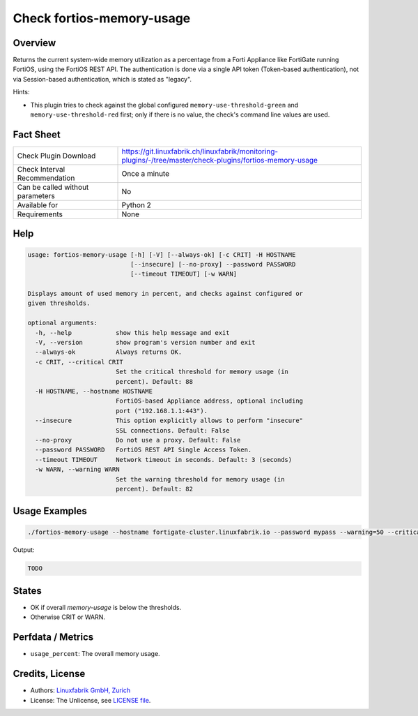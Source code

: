 Check fortios-memory-usage
==========================

Overview
--------

Returns the current system-wide memory utilization as a percentage from a Forti Appliance like FortiGate running FortiOS, using the FortiOS REST API. The authentication is done via a single API token (Token-based authentication), not via Session-based authentication, which is stated as "legacy".

Hints:

* This plugin tries to check against the global configured ``memory-use-threshold-green`` and ``memory-use-threshold-red`` first; only if there is no value, the check's command line values are used.


Fact Sheet
----------

.. csv-table::
    :widths: 30, 70
    
    "Check Plugin Download",                "https://git.linuxfabrik.ch/linuxfabrik/monitoring-plugins/-/tree/master/check-plugins/fortios-memory-usage"
    "Check Interval Recommendation",        "Once a minute"
    "Can be called without parameters",     "No"
    "Available for",                        "Python 2"
    "Requirements",                         "None"


Help
----

.. code-block:: text

    usage: fortios-memory-usage [-h] [-V] [--always-ok] [-c CRIT] -H HOSTNAME
                                [--insecure] [--no-proxy] --password PASSWORD
                                [--timeout TIMEOUT] [-w WARN]

    Displays amount of used memory in percent, and checks against configured or
    given thresholds.

    optional arguments:
      -h, --help            show this help message and exit
      -V, --version         show program's version number and exit
      --always-ok           Always returns OK.
      -c CRIT, --critical CRIT
                            Set the critical threshold for memory usage (in
                            percent). Default: 88
      -H HOSTNAME, --hostname HOSTNAME
                            FortiOS-based Appliance address, optional including
                            port ("192.168.1.1:443").
      --insecure            This option explicitly allows to perform "insecure"
                            SSL connections. Default: False
      --no-proxy            Do not use a proxy. Default: False
      --password PASSWORD   FortiOS REST API Single Access Token.
      --timeout TIMEOUT     Network timeout in seconds. Default: 3 (seconds)
      -w WARN, --warning WARN
                            Set the warning threshold for memory usage (in
                            percent). Default: 82


Usage Examples
--------------

.. code-block:: bash

    ./fortios-memory-usage --hostname fortigate-cluster.linuxfabrik.io --password mypass --warning=50 --critical=70
    
Output:

.. code-block:: text

    TODO


States
------

* OK if overall `memory-usage` is below the thresholds.
* Otherwise CRIT or WARN.


Perfdata / Metrics
------------------

* ``usage_percent``: The overall memory usage.


Credits, License
----------------

* Authors: `Linuxfabrik GmbH, Zurich <https://www.linuxfabrik.ch>`_
* License: The Unlicense, see `LICENSE file <https://git.linuxfabrik.ch/linuxfabrik/monitoring-plugins/-/blob/master/LICENSE>`_.
